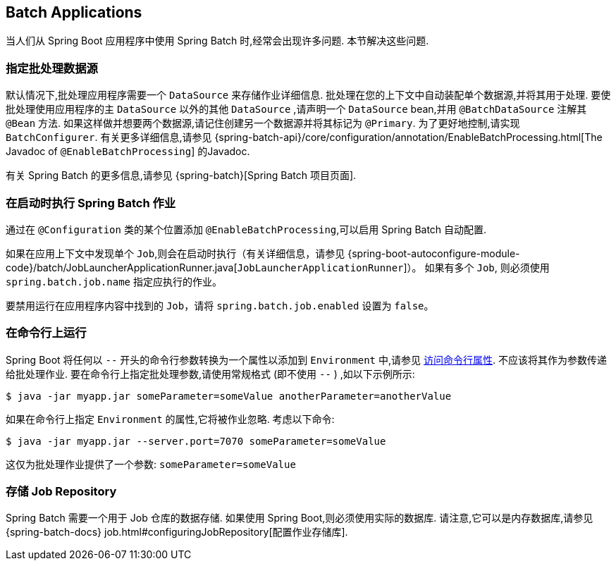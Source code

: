 [[howto.batch]]
== Batch Applications
当人们从 Spring Boot 应用程序中使用 Spring Batch 时,经常会出现许多问题.  本节解决这些问题.

[[howto.batch.specifying-a-data-source]]
=== 指定批处理数据源
默认情况下,批处理应用程序需要一个 `DataSource` 来存储作业详细信息.  批处理在您的上下文中自动装配单个数据源,并将其用于处理.  要使批处理使用应用程序的主  `DataSource` 以外的其他  `DataSource` ,请声明一个  `DataSource` bean,并用 `@BatchDataSource` 注解其 `@Bean` 方法.
如果这样做并想要两个数据源,请记住创建另一个数据源并将其标记为 `@Primary`.  为了更好地控制,请实现 `BatchConfigurer`.  有关更多详细信息,请参见 {spring-batch-api}/core/configuration/annotation/EnableBatchProcessing.html[The Javadoc of `@EnableBatchProcessing`] 的Javadoc.

有关 Spring Batch 的更多信息,请参见 {spring-batch}[Spring Batch 项目页面].

[[howto.batch.running-jobs-on-startup]]
=== 在启动时执行 Spring Batch 作业
通过在 `@Configuration` 类的某个位置添加 `@EnableBatchProcessing`,可以启用 Spring Batch 自动配置.

如果在应用上下文中发现单个 `Job`,则会在启动时执行（有关详细信息，请参见 {spring-boot-autoconfigure-module-code}/batch/JobLauncherApplicationRunner.java[`JobLauncherApplicationRunner`]）。
如果有多个 `Job`,  则必须使用 `spring.batch.job.name` 指定应执行的作业。

要禁用运行在应用程序内容中找到的 `Job`，请将 `spring.batch.job.enabled` 设置为 `false`。

[[howto.batch.running-from-the-command-line]]
=== 在命令行上运行
Spring Boot 将任何以 `--` 开头的命令行参数转换为一个属性以添加到 `Environment` 中,请参见 <<features#features.external-config.command-line-args,访问命令行属性>>.
不应该将其作为参数传递给批处理作业.
要在命令行上指定批处理参数,请使用常规格式 (即不使用 `--` ) ,如以下示例所示:

[source,shell,indent=0,subs="verbatim"]
----
	$ java -jar myapp.jar someParameter=someValue anotherParameter=anotherValue
----

如果在命令行上指定 `Environment` 的属性,它将被作业忽略.
考虑以下命令:

[source,shell,indent=0,subs="verbatim"]
----
	$ java -jar myapp.jar --server.port=7070 someParameter=someValue
----

这仅为批处理作业提供了一个参数: `someParameter=someValue`

[[howto.batch.storing-job-repository]]
=== 存储 Job Repository
Spring Batch 需要一个用于 Job 仓库的数据存储.
如果使用 Spring Boot,则必须使用实际的数据库.
请注意,它可以是内存数据库,请参见 {spring-batch-docs} job.html#configuringJobRepository[配置作业存储库].

